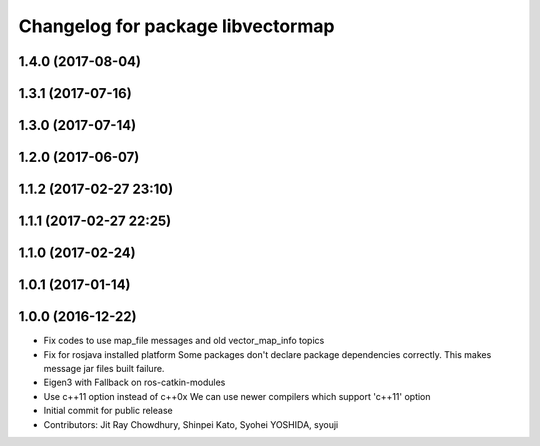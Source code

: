 ^^^^^^^^^^^^^^^^^^^^^^^^^^^^^^^^^^
Changelog for package libvectormap
^^^^^^^^^^^^^^^^^^^^^^^^^^^^^^^^^^

1.4.0 (2017-08-04)
------------------

1.3.1 (2017-07-16)
------------------

1.3.0 (2017-07-14)
------------------

1.2.0 (2017-06-07)
------------------

1.1.2 (2017-02-27 23:10)
------------------------

1.1.1 (2017-02-27 22:25)
------------------------

1.1.0 (2017-02-24)
------------------

1.0.1 (2017-01-14)
------------------

1.0.0 (2016-12-22)
------------------
* Fix codes to use map_file messages and old vector_map_info topics
* Fix for rosjava installed platform
  Some packages don't declare package dependencies correctly.
  This makes message jar files built failure.
* Eigen3 with Fallback on ros-catkin-modules
* Use c++11 option instead of c++0x
  We can use newer compilers which support 'c++11' option
* Initial commit for public release
* Contributors: Jit Ray Chowdhury, Shinpei Kato, Syohei YOSHIDA, syouji
